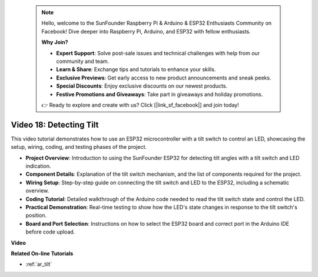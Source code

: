  .. note::

    Hello, welcome to the SunFounder Raspberry Pi & Arduino & ESP32 Enthusiasts Community on Facebook! Dive deeper into Raspberry Pi, Arduino, and ESP32 with fellow enthusiasts.

    **Why Join?**

    - **Expert Support**: Solve post-sale issues and technical challenges with help from our community and team.
    - **Learn & Share**: Exchange tips and tutorials to enhance your skills.
    - **Exclusive Previews**: Get early access to new product announcements and sneak peeks.
    - **Special Discounts**: Enjoy exclusive discounts on our newest products.
    - **Festive Promotions and Giveaways**: Take part in giveaways and holiday promotions.

    👉 Ready to explore and create with us? Click [|link_sf_facebook|] and join today!

 

Video 18: Detecting Tilt
==================================


This video tutorial demonstrates how to use an ESP32 microcontroller with a tilt switch to control an LED, showcasing the setup, wiring, coding, and testing phases of the project.

* **Project Overview**: Introduction to using the SunFounder ESP32 for detecting tilt angles with a tilt switch and LED indication.
* **Component Details**: Explanation of the tilt switch mechanism, and the list of components required for the project.
* **Wiring Setup**: Step-by-step guide on connecting the tilt switch and LED to the ESP32, including a schematic overview.
* **Coding Tutorial**: Detailed walkthrough of the Arduino code needed to read the tilt switch state and control the LED.
* **Practical Demonstration**: Real-time testing to show how the LED's state changes in response to the tilt switch's position.
* **Board and Port Selection**: Instructions on how to select the ESP32 board and correct port in the Arduino IDE before code upload.

**Video**

.. raw:: html

    <iframe width="700" height="500" src="https://www.youtube.com/embed/zbBTWvGywJg?si=bn4SxnzJbdN4j_fp" title="YouTube video player" frameborder="0" allow="accelerometer; autoplay; clipboard-write; encrypted-media; gyroscope; picture-in-picture; web-share" allowfullscreen></iframe>

**Related On-line Tutorials**

* :ref:`ar_tilt`


